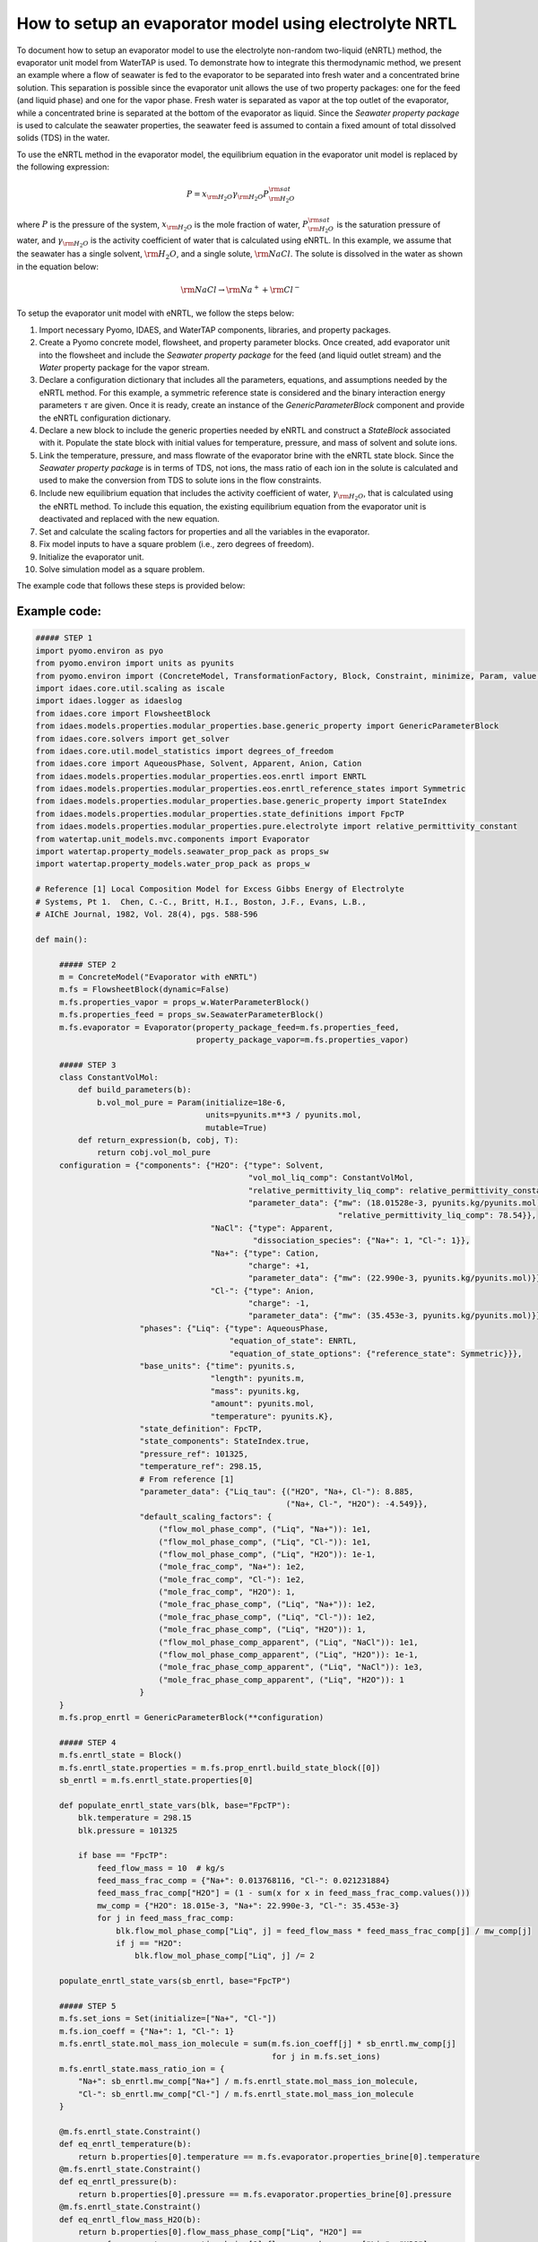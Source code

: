 .. _how_to_setup_evaporator_with_enrtl:

How to setup an evaporator model using electrolyte NRTL
=======================================================

To document how to setup an evaporator model to use the electrolyte non-random two-liquid (eNRTL) method, the evaporator unit model from WaterTAP is used. To demonstrate how to integrate this thermodynamic method, we present an example where a flow of seawater is fed to the evaporator to be separated into fresh water and a concentrated brine solution. This separation is possible since the evaporator unit allows the use of two property packages: one for the feed (and liquid phase) and one for the vapor phase. Fresh water is separated as vapor at the top outlet of the evaporator, while a concentrated brine is separated at the bottom of the evaporator as liquid. Since the `Seawater property package` is used to calculate the seawater properties, the seawater feed is assumed to contain a fixed amount of total dissolved solids (TDS) in the water.  

To use the eNRTL method in the evaporator model, the equilibrium equation in the evaporator unit model is replaced by the following expression:

.. math:: P = x_{\rm H_2O} \gamma_{\rm H_2O}P^{\rm sat}_{\rm H_2O}

where :math:`P` is the pressure of the system, :math:`x_{\rm H_2O}` is the mole fraction of water, :math:`P^{\rm sat}_{\rm H_2O}` is the saturation pressure of water, and :math:`\gamma_{\rm H_2O}` is the activity coefficient of water that is calculated using eNRTL. In this example, we assume that the seawater has a single solvent, :math:`\rm H_2O`, and a single solute, :math:`\rm NaCl`. The solute is dissolved in the water as shown in the equation below:

.. math:: \rm NaCl \rightarrow \rm Na^{+} + \rm Cl^{-} 

To setup the evaporator unit model with eNRTL, we follow the steps below:

1) Import necessary Pyomo, IDAES, and WaterTAP components, libraries, and property packages.
   
2) Create a Pyomo concrete model, flowsheet, and property parameter blocks. Once created, add evaporator unit into the flowsheet and include the `Seawater property package` for the feed (and liquid outlet stream) and the `Water` property package for the vapor stream.
   
3) Declare a configuration dictionary that includes all the parameters, equations, and assumptions needed by the eNRTL method. For this example, a symmetric reference state is considered and the binary interaction energy parameters :math:`\tau` are given. Once it is ready, create an instance of the `GenericParameterBlock` component and provide the eNRTL configuration dictionary.

4) Declare a new block to include the generic properties needed by eNRTL and construct a `StateBlock` associated with it. Populate the state block with initial values for temperature, pressure, and mass of solvent and solute ions.

5) Link the temperature, pressure, and mass flowrate of the evaporator brine with the eNRTL state block. Since the `Seawater property package` is in terms of TDS, not ions, the mass ratio of each ion in the solute is calculated and used to make the conversion from TDS to solute ions in the flow constraints.  

6) Include new equilibrium equation that includes the activity coefficient of water, :math:`\gamma_{\rm H_2O}`, that is calculated using the eNRTL method. To include this equation, the existing equilibrium equation from the evaporator unit is deactivated and replaced with the new equation. 

7) Set and calculate the scaling factors for properties and all the variables in the evaporator.

8) Fix model inputs to have a square problem (i.e., zero degrees of freedom).

9) Initialize the evaporator unit.

10) Solve simulation model as a square problem.

The example code that follows these steps is provided below:

Example code:
^^^^^^^^^^^^^

.. code-block::

   ##### STEP 1
   import pyomo.environ as pyo
   from pyomo.environ import units as pyunits
   from pyomo.environ import (ConcreteModel, TransformationFactory, Block, Constraint, minimize, Param, value, Set)
   import idaes.core.util.scaling as iscale
   import idaes.logger as idaeslog
   from idaes.core import FlowsheetBlock
   from idaes.models.properties.modular_properties.base.generic_property import GenericParameterBlock
   from idaes.core.solvers import get_solver
   from idaes.core.util.model_statistics import degrees_of_freedom
   from idaes.core import AqueousPhase, Solvent, Apparent, Anion, Cation
   from idaes.models.properties.modular_properties.eos.enrtl import ENRTL
   from idaes.models.properties.modular_properties.eos.enrtl_reference_states import Symmetric
   from idaes.models.properties.modular_properties.base.generic_property import StateIndex
   from idaes.models.properties.modular_properties.state_definitions import FpcTP
   from idaes.models.properties.modular_properties.pure.electrolyte import relative_permittivity_constant
   from watertap.unit_models.mvc.components import Evaporator
   import watertap.property_models.seawater_prop_pack as props_sw
   import watertap.property_models.water_prop_pack as props_w

   # Reference [1] Local Composition Model for Excess Gibbs Energy of Electrolyte
   # Systems, Pt 1.  Chen, C.-C., Britt, H.I., Boston, J.F., Evans, L.B.,
   # AIChE Journal, 1982, Vol. 28(4), pgs. 588-596

   def main():

        ##### STEP 2
        m = ConcreteModel("Evaporator with eNRTL")   
        m.fs = FlowsheetBlock(dynamic=False)
        m.fs.properties_vapor = props_w.WaterParameterBlock()
        m.fs.properties_feed = props_sw.SeawaterParameterBlock()
        m.fs.evaporator = Evaporator(property_package_feed=m.fs.properties_feed,
                                     property_package_vapor=m.fs.properties_vapor)

        ##### STEP 3
        class ConstantVolMol:
            def build_parameters(b):
                b.vol_mol_pure = Param(initialize=18e-6,
                                       units=pyunits.m**3 / pyunits.mol,
                                       mutable=True)
            def return_expression(b, cobj, T):
                return cobj.vol_mol_pure
	configuration = {"components": {"H2O": {"type": Solvent,
                                                "vol_mol_liq_comp": ConstantVolMol,
                                                "relative_permittivity_liq_comp": relative_permittivity_constant,
                                                "parameter_data": {"mw": (18.01528e-3, pyunits.kg/pyunits.mol),
                                                                   "relative_permittivity_liq_comp": 78.54}},
                                        "NaCl": {"type": Apparent,
                                                 "dissociation_species": {"Na+": 1, "Cl-": 1}},
                                        "Na+": {"type": Cation,
                                                "charge": +1,
                                                "parameter_data": {"mw": (22.990e-3, pyunits.kg/pyunits.mol)}},
                                        "Cl-": {"type": Anion,
                                                "charge": -1,
                                                "parameter_data": {"mw": (35.453e-3, pyunits.kg/pyunits.mol)}}},
                         "phases": {"Liq": {"type": AqueousPhase,
                                            "equation_of_state": ENRTL,
                                            "equation_of_state_options": {"reference_state": Symmetric}}},
                         "base_units": {"time": pyunits.s,
                                        "length": pyunits.m,
                                        "mass": pyunits.kg,
                                        "amount": pyunits.mol,
                                        "temperature": pyunits.K},
                         "state_definition": FpcTP,
                         "state_components": StateIndex.true,
                         "pressure_ref": 101325,
                         "temperature_ref": 298.15,
                         # From reference [1]
                         "parameter_data": {"Liq_tau": {("H2O", "Na+, Cl-"): 8.885,
                                                        ("Na+, Cl-", "H2O"): -4.549}},
                         "default_scaling_factors": {
                             ("flow_mol_phase_comp", ("Liq", "Na+")): 1e1,
                             ("flow_mol_phase_comp", ("Liq", "Cl-")): 1e1,
                             ("flow_mol_phase_comp", ("Liq", "H2O")): 1e-1,
                             ("mole_frac_comp", "Na+"): 1e2,
                             ("mole_frac_comp", "Cl-"): 1e2,
                             ("mole_frac_comp", "H2O"): 1,
                             ("mole_frac_phase_comp", ("Liq", "Na+")): 1e2,
                             ("mole_frac_phase_comp", ("Liq", "Cl-")): 1e2,
                             ("mole_frac_phase_comp", ("Liq", "H2O")): 1,
                             ("flow_mol_phase_comp_apparent", ("Liq", "NaCl")): 1e1,
                             ("flow_mol_phase_comp_apparent", ("Liq", "H2O")): 1e-1,
                             ("mole_frac_phase_comp_apparent", ("Liq", "NaCl")): 1e3,
                             ("mole_frac_phase_comp_apparent", ("Liq", "H2O")): 1
                         }
        }
        m.fs.prop_enrtl = GenericParameterBlock(**configuration)

	##### STEP 4
        m.fs.enrtl_state = Block()
        m.fs.enrtl_state.properties = m.fs.prop_enrtl.build_state_block([0])
        sb_enrtl = m.fs.enrtl_state.properties[0]

        def populate_enrtl_state_vars(blk, base="FpcTP"):
            blk.temperature = 298.15
            blk.pressure = 101325

            if base == "FpcTP":
                feed_flow_mass = 10  # kg/s
                feed_mass_frac_comp = {"Na+": 0.013768116, "Cl-": 0.021231884}
                feed_mass_frac_comp["H2O"] = (1 - sum(x for x in feed_mass_frac_comp.values()))
                mw_comp = {"H2O": 18.015e-3, "Na+": 22.990e-3, "Cl-": 35.453e-3}
                for j in feed_mass_frac_comp:
                    blk.flow_mol_phase_comp["Liq", j] = feed_flow_mass * feed_mass_frac_comp[j] / mw_comp[j]
                    if j == "H2O":
                        blk.flow_mol_phase_comp["Liq", j] /= 2

        populate_enrtl_state_vars(sb_enrtl, base="FpcTP")

        ##### STEP 5
        m.fs.set_ions = Set(initialize=["Na+", "Cl-"])
        m.fs.ion_coeff = {"Na+": 1, "Cl-": 1}
        m.fs.enrtl_state.mol_mass_ion_molecule = sum(m.fs.ion_coeff[j] * sb_enrtl.mw_comp[j]
                                                     for j in m.fs.set_ions)
        m.fs.enrtl_state.mass_ratio_ion = {
            "Na+": sb_enrtl.mw_comp["Na+"] / m.fs.enrtl_state.mol_mass_ion_molecule,
            "Cl-": sb_enrtl.mw_comp["Cl-"] / m.fs.enrtl_state.mol_mass_ion_molecule
        }

        @m.fs.enrtl_state.Constraint()
        def eq_enrtl_temperature(b):
            return b.properties[0].temperature == m.fs.evaporator.properties_brine[0].temperature
        @m.fs.enrtl_state.Constraint()
        def eq_enrtl_pressure(b):
            return b.properties[0].pressure == m.fs.evaporator.properties_brine[0].pressure
        @m.fs.enrtl_state.Constraint()
        def eq_enrtl_flow_mass_H2O(b):
            return b.properties[0].flow_mass_phase_comp["Liq", "H2O"] ==
                m.fs.evaporator.properties_brine[0].flow_mass_phase_comp["Liq", "H2O"]
        @m.fs.enrtl_state.Constraint(m.fs.set_ions)
        def eq_enrtl_flow_mass_ion_comp(b, j):
            flow_mass_in = b.properties[0].flow_mass_phase_comp["Liq", j]
            return flow_mass_in == (m.fs.evaporator.properties_brine[0].flow_mass_phase_comp["Liq", "TDS"] * b.mass_ratio_ion[j])

        ##### STEP 6
        m.fs.evaporator.eq_brine_pressure.deactivate()
        @m.fs.Constraint(doc="Vapor-liquid equilibrium equation")
        def _eq_phase_equilibrium(b):
            return b.evaporator.properties_brine[0].pressure == (
                b.enrtl_state.properties[0].act_coeff_phase_comp["Liq", "H2O"] *
                b.evaporator.properties_brine[0].mole_frac_phase_comp["Liq", "H2O"] *
                b.evaporator.properties_vapor[0].pressure_sat
            )

        ##### STEP 7
        m.fs.properties_feed.set_default_scaling("flow_mass_phase_comp", 1, index=("Liq", "H2O"))
        m.fs.properties_feed.set_default_scaling("flow_mass_phase_comp", 1e2, index=("Liq", "TDS"))
        m.fs.properties_vapor.set_default_scaling("flow_mass_phase_comp", 1, index=("Vap", "H2O"))
        m.fs.properties_vapor.set_default_scaling("flow_mass_phase_comp", 1, index=("Liq", "H2O"))
        iscale.set_scaling_factor(m.fs.evaporator.area, 1e-3)
        iscale.set_scaling_factor(m.fs.evaporator.U, 1e-3)
        iscale.set_scaling_factor(m.fs.evaporator.delta_temperature_in, 1e-1)
        iscale.set_scaling_factor(m.fs.evaporator.delta_temperature_out, 1e-1)
        iscale.set_scaling_factor(m.fs.evaporator.lmtd, 1e-1)
        iscale.set_scaling_factor(m.fs.evaporator.heat_transfer, 1e-6)
        iscale.calculate_scaling_factors(m)

        ##### STEP 8
        m.fs.evaporator.inlet_feed.flow_mass_phase_comp[0, "Liq", "H2O"].fix(9.65) # kg/s
        m.fs.evaporator.inlet_feed.flow_mass_phase_comp[0, "Liq", "TDS"].fix(0.35) # kg/s
        m.fs.evaporator.inlet_feed.temperature[0].fix(273.15 + 50.52)  # K
        m.fs.evaporator.inlet_feed.pressure[0].fix(101325)  # Pa
        m.fs.evaporator.outlet_brine.temperature[0].fix(273.15 + 60) # K
        m.fs.evaporator.U.fix(1e3)  # W/K-m^2
        m.fs.evaporator.area.fix(400)  # m^2
        m.fs.evaporator.delta_temperature_in.fix(30) # K
        m.fs.evaporator.delta_temperature_out.fix(5) # K

        ##### STEP 9
        m.fs.evaporator.initialize(outlvl=idaeslog.WARNING)

	#### STEP 10
        solver = get_solver()
        results = solver.solve(m, tee=True)

    # Call main function
    if __name__ == "__main__":
        main()

